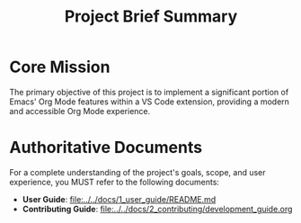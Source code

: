 #+TITLE: Project Brief Summary

* Core Mission
The primary objective of this project is to implement a significant portion of Emacs' Org Mode features within a VS Code extension, providing a modern and accessible Org Mode experience.

* Authoritative Documents
For a complete understanding of the project's goals, scope, and user experience, you MUST refer to the following documents:

- **User Guide**: [[file:../../docs/1_user_guide/README.md]]
- **Contributing Guide**: [[file:../../docs/2_contributing/development_guide.org]]
